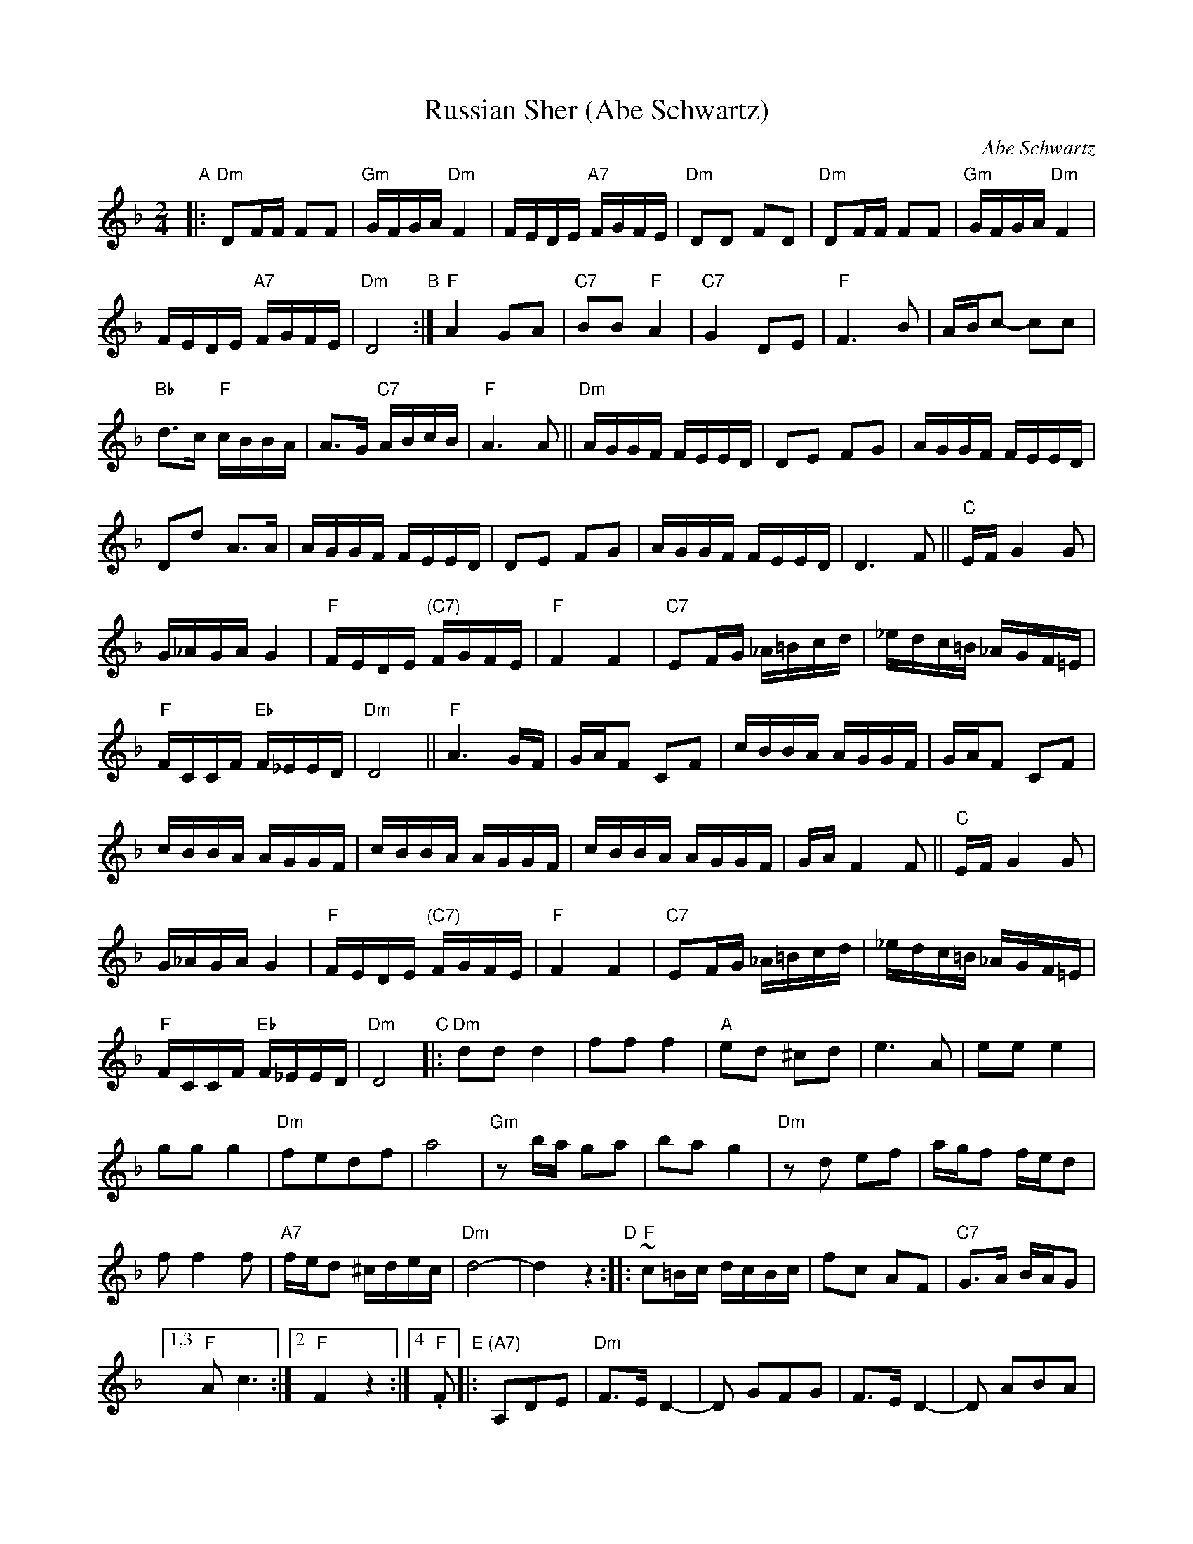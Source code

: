 X: 1
T: Russian Sher (Abe Schwartz)
O: Abe Schwartz
N: "Run-on" version with no staff breaks.
N: Handwritten MS. from Barry Shapiro; another handwritten MS from ?
Z: 1997 by John Chambers <jc:trillian.mit.edu>
M: 2/4
L: 1/16
K: Dm
"A"|:\
"Dm"D2FF F2F2 | "Gm"GFGA "Dm"F4 | FEDE "A7"FGFE | "Dm"D2D2 F2D2 |\
"Dm"D2FF F2F2 | "Gm"GFGA "Dm"F4 | FEDE "A7"FGFE | "Dm"D8 \
"B":|\
"F"A4 G2A2 | "C7"B2B2 "F"A4 | "C7"G4 D2E2 | "F"F6 B2 |\
ABc2- c2c2 | "Bb"d3c "F"cBBA | A3G "C7"ABcB | "F"A6 A2 ||\
"Dm"AGGF FEED | D2E2 F2G2 | AGGF FEED | D2d2 A3A |\
AGGF FEED | D2E2 F2G2 | AGGF FEED | D6 F2 ||\
"C"EFG4 G2 | G_AGA G4 | "F"FEDE "(C7)"FGFE | "F"F4 F4 |\
"C7"E2FG _A=Bcd | _edc=B _AGF=E | "F"FCCF "Eb"F_EED | "Dm"D8 ||\
"F"A6 GF | GAF2 C2F2 | cBBA AGGF | GAF2 C2F2 |\
cBBA AGGF | cBBA AGGF | cBBA AGGF | GAF4 F2 ||\
"C"EFG4 G2 | G_AGA G4 | "F"FEDE "(C7)"FGFE | "F"F4 F4 |\
"C7"E2FG _A=Bcd | _edc=B _AGF=E | "F"FCCF "Eb"F_EED | "Dm"D8 \
"C"|:\
"Dm"d2d2 d4 | f2f2 f4 | "A"e2d2 ^c2d2 | e6 A2 |\
e2e2 e4 | g2g2 g4 | "Dm"f2e2d2f2 | a8 |\
"Gm"z2ba g2a2 | b2a2 g4 | "Dm"z2d2 e2f2 | agf2 fed2 |\
f2 f4 f2 | "A7"fed2 ^cdec | "Dm"d8- | d4z4 \
"D"::\
"F"~c2=Bc dcBc | f2c2 A2F2 | "C7"G3A BAG2 |1,3 "F"A2c6 :|2 "F"F4 z4 :|4 "F".F2 \
"E"|:\
"(A7)"A,2D2E2 | "Dm"F3E D4- | D2 G2F2G2 | F3E D4- |\
D2 A2B2A2 | "A7"G3FE4- | E2 E2F2G2 | "Dm"FED2 A4 | AGF2 FED2 |\
"Gm"B3AG4- | G2 E2F2G2 | "Dm"A3GF4- | F2 A,2D2E2 |\
F2F4F2 | "A7"FED2 ^CDEC | "Dm"D8 |1 z2 :|2 D8 |][K:_B_c^F]\
"F"|:\
"D".D4 F4 | FEDE F4 | .D4 A4 | AGFG A4 |\
"Cm"z2 C2D2E2 | D2C4 AG | FGAG GFFE | "D"E2D6 \
"G"::\
"Gm"B6 AG | "D"A6 GF | "Gm"GFGA BAGF |1,3 GccB BAAG :|2,4 G2 G6 \
"H"::\
"D"c3B ABc2- | cBAB cBAG | A3G FGA2- | AGFG AGFE |\
F3E DEF2- | FEDE FEDC | "Cm"=B,CDE FGFE | "D"E2 D4 z2 :|
